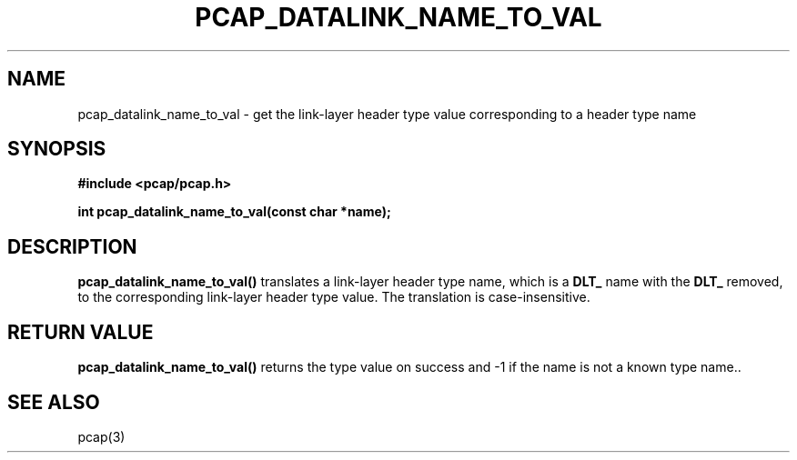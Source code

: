 .\" Copyright (c) 1994, 1996, 1997
.\"	The Regents of the University of California.  All rights reserved.
.\"
.\" Redistribution and use in source and binary forms, with or without
.\" modification, are permitted provided that: (1) source code distributions
.\" retain the above copyright notice and this paragraph in its entirety, (2)
.\" distributions including binary code include the above copyright notice and
.\" this paragraph in its entirety in the documentation or other materials
.\" provided with the distribution, and (3) all advertising materials mentioning
.\" features or use of this software display the following acknowledgement:
.\" ``This product includes software developed by the University of California,
.\" Lawrence Berkeley Laboratory and its contributors.'' Neither the name of
.\" the University nor the names of its contributors may be used to endorse
.\" or promote products derived from this software without specific prior
.\" written permission.
.\" THIS SOFTWARE IS PROVIDED ``AS IS'' AND WITHOUT ANY EXPRESS OR IMPLIED
.\" WARRANTIES, INCLUDING, WITHOUT LIMITATION, THE IMPLIED WARRANTIES OF
.\" MERCHANTABILITY AND FITNESS FOR A PARTICULAR PURPOSE.
.\"
.TH PCAP_DATALINK_NAME_TO_VAL 3 "5 December 2014"
.SH NAME
pcap_datalink_name_to_val \- get the link-layer header type value
corresponding to a header type name
.SH SYNOPSIS
.nf
.ft B
#include <pcap/pcap.h>
.ft
.LP
.ft B
int pcap_datalink_name_to_val(const char *name);
.ft
.fi
.SH DESCRIPTION
.B pcap_datalink_name_to_val()
translates a link-layer header type name, which is a
.B DLT_
name with the
.B DLT_
removed, to the corresponding link-layer header type value.  The
translation is case-insensitive.
.SH RETURN VALUE
.B pcap_datalink_name_to_val()
returns the type value on success and \-1 if the name is not a known
type name..
.SH SEE ALSO
pcap(3)
